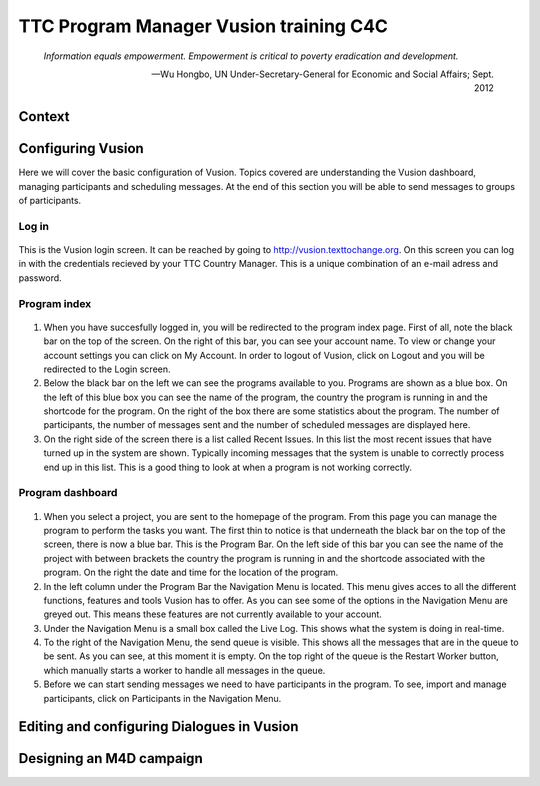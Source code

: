 TTC Program Manager Vusion training C4C
+++++++++++++++++++++++++++++++++++++++

.. epigraph::

  *Information equals empowerment. Empowerment is critical to poverty eradication and development.*

  -- Wu Hongbo, UN Under-Secretary-General for Economic and Social Affairs; Sept. 2012




Context
--------

Configuring Vusion
------------------
Here we will cover the basic configuration of Vusion. Topics covered are understanding the Vusion dashboard, managing participants and scheduling messages. At the end of this section you will be able to send messages to groups of participants.


Log in
=======
.. figure:: _static/img/image18.png
	:width: 850px
	:figclass: align-center
	:figwidth: 850px


This is the Vusion login screen. It can be reached by going to `http://vusion.texttochange.org <http://vusion.texttochange.org>`_. On this screen you can log in with the credentials recieved by your TTC Country Manager. This is a unique combination of an e-mail adress and password.

Program index
=============
.. figure:: _static/img/image19.png
	:width: 850px
	:align: center
	:alt: image19.png
	:figwidth: 850px

.. figure:: _static/img/image19mockup.png
   :width: 850px
   :align: center
   :alt: image19.png
   :figwidth: 850px

#. When you have succesfully logged in, you will be redirected to the program index page. First of all, note the black bar on the top of the screen. On the right of this bar, you can see your account name. To view or change your account settings you can click on My Account. In order to logout of Vusion, click on Logout and you will be redirected to the Login screen. 

#. Below the black bar on the left we can see the programs available to you. Programs are shown as a blue box. On the left of this blue box you can see the name of the program, the country the program is running in and the shortcode for the program. On the right of the box there are some statistics about the program. The number of participants, the number of messages sent and the number of scheduled messages are displayed here.


#. On the right side of the screen there is a list called Recent Issues. In this list the most recent issues that have turned up in the system are shown. Typically incoming messages that the system is unable to correctly process end up in this list. This is a good thing to look at when a program is not working correctly.

Program dashboard
===================

.. figure:: _static/img/image20.png
	:width: 850px
	:align: center
	:alt: image20.png

.. figure:: _static/img/image20mockup.png
   :width: 850px
   :align: center
   :alt: image20m.png


#. When you select a project, you are sent to the homepage of the program. From this page you can manage the program to perform the tasks you want. The first thin to notice is that underneath the black bar on the top of the screen, there is now a blue bar. This is the Program Bar. On the left side of this bar you can see the name of the project with between brackets the country the program is running in and the shortcode associated with the program. On the right the date and time for the location of the program.
#. In the left column under the Program Bar the Navigation Menu is located. This menu gives acces to all the different functions, features and tools Vusion has to offer. As you can see some of the options in the Navigation Menu are greyed out. This means these features are not currently available to your account. 
#. Under the Navigation Menu is a small box called the Live Log. This shows what the system is doing in real-time. 
#. To the right of the Navigation Menu, the send queue is visible. This shows all the messages that are in the queue to be sent. As you can see, at this moment it is empty. On the top right of the queue is the Restart Worker button, which manually starts a worker to handle all messages in the queue.
#. Before we can start sending messages we need to have participants in the program. To see, import and manage participants, click on Participants in the Navigation Menu.





Editing and configuring Dialogues in Vusion
-------------------------------------------


Designing an M4D campaign
-------------------------
